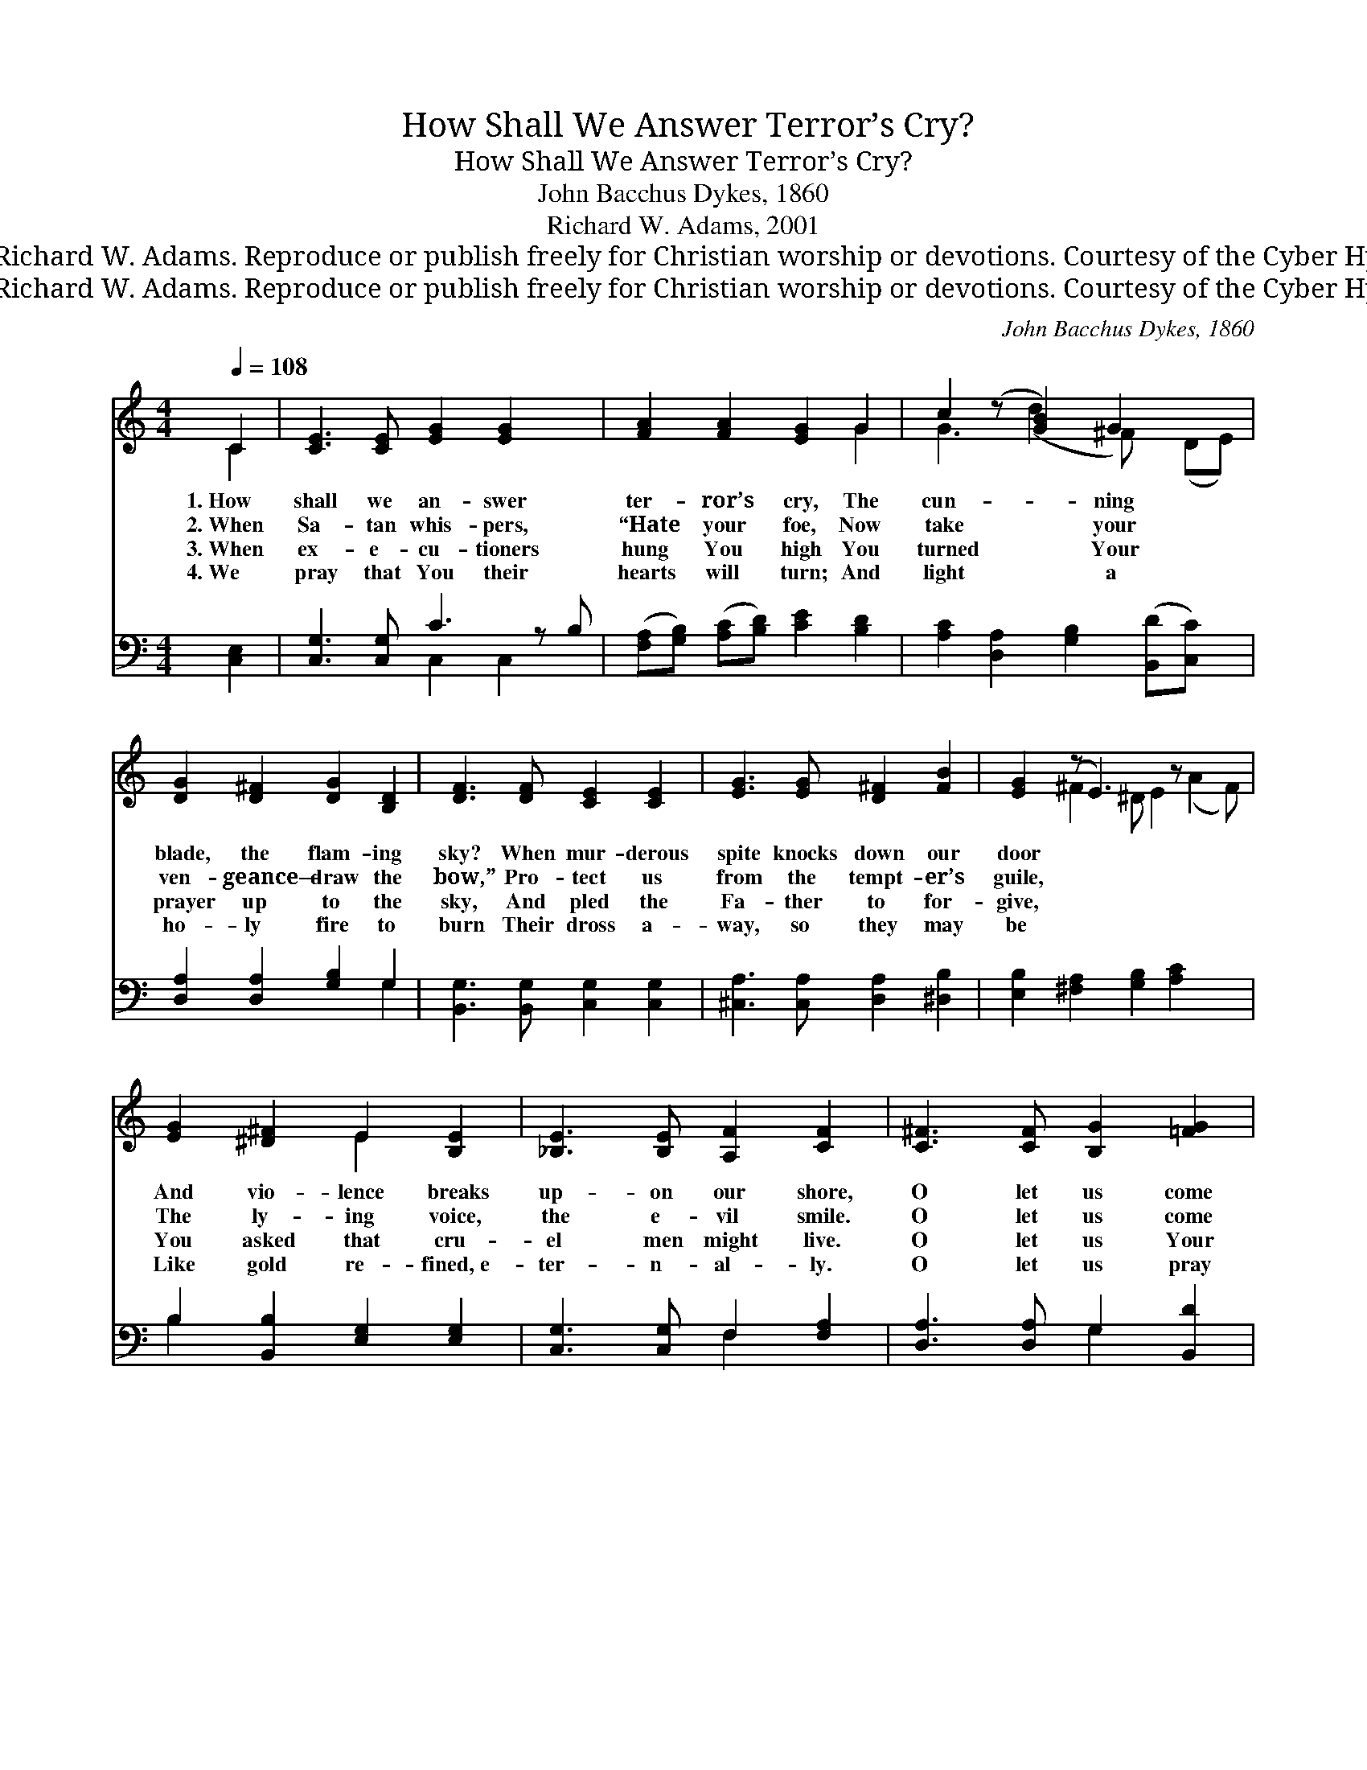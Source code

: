 X:1
T:How Shall We Answer Terror’s Cry?
T:How Shall We Answer Terror’s Cry?
T:John Bacchus Dykes, 1860
T:Richard W. Adams, 2001
T:© 2001 Richard W. Adams. Reproduce or publish freely for Christian worship or devotions. Courtesy of the Cyber Hymnal™
T:© 2001 Richard W. Adams. Reproduce or publish freely for Christian worship or devotions. Courtesy of the Cyber Hymnal™
C:John Bacchus Dykes, 1860
Z:© 2001 Richard W. Adams. Reproduce or publish freely for Christian worship or devotions.
Z:Courtesy of the Cyber Hymnal™
%%score ( 1 2 ) ( 3 4 )
L:1/8
Q:1/4=108
M:4/4
K:C
V:1 treble 
V:2 treble 
V:3 bass 
V:4 bass 
V:1
 C2 | [CE]3 [CE] [EG]2 [EG]2 x | [FA]2 [FA]2 [EG]2 G2 | c2 (z [GB]2) G2 x2 | %4
w: 1.~How|shall we an- swer|ter- ror’s cry, The|cun- * ning|
w: 2.~When|Sa- tan whis- pers,|“Hate your foe, Now|take * your|
w: 3.~When|ex- e- cu- tioners|hung You high You|turned * Your|
w: 4.~We|pray that You their|hearts will turn; And|light * a|
 [DG]2 [D^F]2 [DG]2 [B,D]2 | [DF]3 [DF] [CE]2 [CE]2 | [EG]3 [EG] [D^F]2 [FB]2 | [EG]2 (z E3) z x3 | %8
w: blade, the flam- ing|sky? When mur- derous|spite knocks down our|door *|
w: ven- geance— draw the|bow,” Pro- tect us|from the tempt- er’s|guile, *|
w: prayer up to the|sky, And pled the|Fa- ther to for-|give, *|
w: ho- ly fire to|burn Their dross a-|way, so they may|be *|
 [EG]2 [^D^F]2 E2 [B,E]2 | [_B,E]3 [B,E] [A,F]2 [CF]2 | [C^F]3 [CF] [B,G]2 [=FG]2 | %11
w: And vio- lence breaks|up- on our shore,|O let us come|
w: The ly- ing voice,|the e- vil smile.|O let us come|
w: You asked that cru-|el men might live.|O let us Your|
w: Like gold re- fined,~e-|ter- n- al- ly.|O let us pray|
 [EG]2 [DA]2 [EG]2 [CE]2 | [B,D]3 C !fermata!C2 |] %13
w: and look to You|To know Your|
w: in trust to You,|To hear the|
w: ex- amp- le take,|And pray for|
w: that they be- come,|Like us, with|
V:2
 C2 | x9 | x6 G2 | G3 (d2 ^F) x (DE) | x8 | x8 | x8 | x2 ^F2 ^D E2 (A2 F) | x4 E2 x2 | x8 | x8 | %11
 x8 | x3 C C2 |] %13
V:3
 [C,E,]2 | [C,G,]3 [C,G,] C3 z B, | ([F,A,][G,B,]) ([A,C][B,D]) [CE]2 [B,D]2 | %3
 [A,C]2 [D,A,]2 [G,B,]2 ([B,,D][C,C]) x | [D,A,]2 [D,A,]2 [G,B,]2 G,2 | %5
 [B,,G,]3 [B,,G,] [C,G,]2 [C,G,]2 | [^C,A,]3 [C,A,] [D,A,]2 [^D,B,]2 | %7
 [E,B,]2 [^F,A,]2 [G,B,]2 [A,C]2 x2 | B,2 [B,,B,]2 [E,G,]2 [E,G,]2 | [C,G,]3 [C,G,] F,2 [F,A,]2 | %10
 [D,A,]3 [D,A,] G,2 [B,,D]2 | [C,C]2 [^F,,C]2 [G,,C]2 [G,,G,]2 | %12
 [G,,F,]3 [C,E,] !fermata![C,E,]2 |] %13
V:4
 x2 | x4 C,2 C,2 x | x8 | x9 | x6 G,2 | x8 | x8 | x10 | B,2 x6 | x4 F,2 x2 | x4 G,2 x2 | x8 | x6 |] %13

